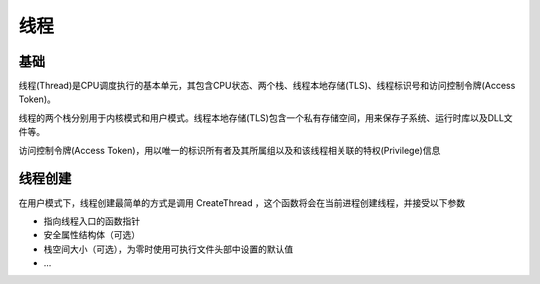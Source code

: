 线程
========================================

基础
----------------------------------------
线程(Thread)是CPU调度执行的基本单元，其包含CPU状态、两个栈、线程本地存储(TLS)、线程标识号和访问控制令牌(Access Token)。

线程的两个栈分别用于内核模式和用户模式。线程本地存储(TLS)包含一个私有存储空间，用来保存子系统、运行时库以及DLL文件等。

访问控制令牌(Access Token)，用以唯一的标识所有者及其所属组以及和该线程相关联的特权(Privilege)信息

线程创建
----------------------------------------
在用户模式下，线程创建最简单的方式是调用 CreateThread ，这个函数将会在当前进程创建线程，并接受以下参数

- 指向线程入口的函数指针
- 安全属性结构体（可选）
- 栈空间大小（可选），为零时使用可执行文件头部中设置的默认值
- ...
